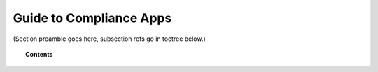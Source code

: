 .. Copyright (C) 2020 GovReady PBC

Guide to Compliance Apps
========================

.. meta::
  :description: TKTK - section description goes here.

(Section preamble goes here, subsection refs go in toctree below.)

.. topic:: Contents

   .. toctree::
      :maxdepth: 1

      understanding-compliance-apps
